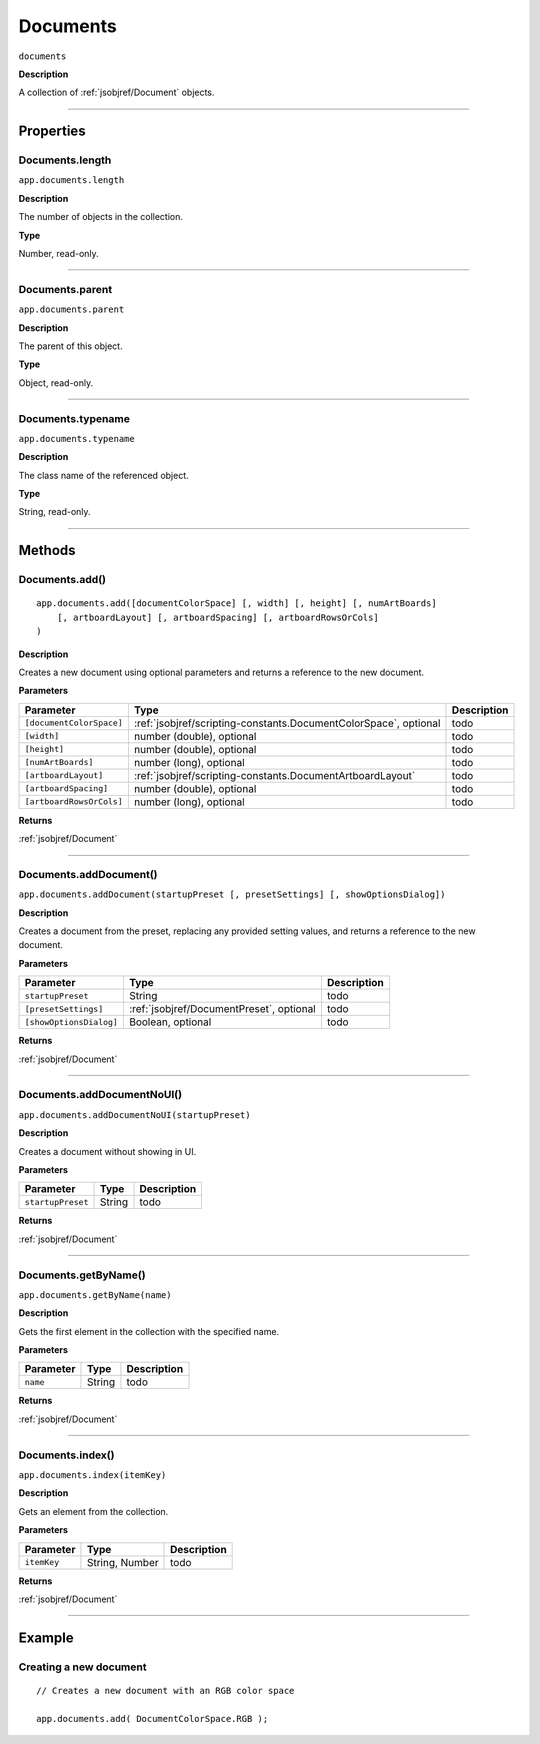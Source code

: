.. _jsobjref/Documents:

Documents
################################################################################

``documents``

**Description**

A collection of :ref:`jsobjref/Document` objects.

----

==========
Properties
==========

.. _jsobjref/Documents.length:

Documents.length
********************************************************************************

``app.documents.length``

**Description**

The number of objects in the collection.

**Type**

Number, read-only.

----

.. _jsobjref/Documents.parent:

Documents.parent
********************************************************************************

``app.documents.parent``

**Description**

The parent of this object.

**Type**

Object, read-only.

----

.. _jsobjref/Documents.typename:

Documents.typename
********************************************************************************

``app.documents.typename``

**Description**

The class name of the referenced object.

**Type**

String, read-only.

----

=======
Methods
=======

.. _jsobjref/Documents.add:

Documents.add()
********************************************************************************

::

    app.documents.add([documentColorSpace] [, width] [, height] [, numArtBoards]
        [, artboardLayout] [, artboardSpacing] [, artboardRowsOrCols]
    )

**Description**

Creates a new document using optional parameters and returns a reference to the new document.

**Parameters**

+--------------------------+------------------------------------------------------------------+-------------+
|        Parameter         |                               Type                               | Description |
+==========================+==================================================================+=============+
| ``[documentColorSpace]`` | :ref:`jsobjref/scripting-constants.DocumentColorSpace`, optional | todo        |
+--------------------------+------------------------------------------------------------------+-------------+
| ``[width]``              | number (double), optional                                        | todo        |
+--------------------------+------------------------------------------------------------------+-------------+
| ``[height]``             | number (double), optional                                        | todo        |
+--------------------------+------------------------------------------------------------------+-------------+
| ``[numArtBoards]``       | number (long), optional                                          | todo        |
+--------------------------+------------------------------------------------------------------+-------------+
| ``[artboardLayout]``     | :ref:`jsobjref/scripting-constants.DocumentArtboardLayout`       | todo        |
+--------------------------+------------------------------------------------------------------+-------------+
| ``[artboardSpacing]``    | number (double), optional                                        | todo        |
+--------------------------+------------------------------------------------------------------+-------------+
| ``[artboardRowsOrCols]`` | number (long), optional                                          | todo        |
+--------------------------+------------------------------------------------------------------+-------------+

**Returns**

:ref:`jsobjref/Document`

----

.. _jsobjref/Documents.addDocument:

Documents.addDocument()
********************************************************************************

``app.documents.addDocument(startupPreset [, presetSettings] [, showOptionsDialog])``

**Description**

Creates a document from the preset, replacing any provided setting values, and returns a reference to the new document.

**Parameters**

+-------------------------+------------------------------------------+-------------+
|        Parameter        |                   Type                   | Description |
+=========================+==========================================+=============+
| ``startupPreset``       | String                                   | todo        |
+-------------------------+------------------------------------------+-------------+
| ``[presetSettings]``    | :ref:`jsobjref/DocumentPreset`, optional | todo        |
+-------------------------+------------------------------------------+-------------+
| ``[showOptionsDialog]`` | Boolean, optional                        | todo        |
+-------------------------+------------------------------------------+-------------+

**Returns**

:ref:`jsobjref/Document`

----

.. _jsobjref/Documents.addDocumentNoUI:

Documents.addDocumentNoUI()
********************************************************************************

``app.documents.addDocumentNoUI(startupPreset)``

**Description**

Creates a document without showing in UI.

**Parameters**

+-------------------+--------+-------------+
|     Parameter     |  Type  | Description |
+===================+========+=============+
| ``startupPreset`` | String | todo        |
+-------------------+--------+-------------+

**Returns**

:ref:`jsobjref/Document`

----

.. _jsobjref/Documents.getByName:

Documents.getByName()
********************************************************************************

``app.documents.getByName(name)``

**Description**

Gets the first element in the collection with the specified name.

**Parameters**

+-----------+--------+-------------+
| Parameter |  Type  | Description |
+===========+========+=============+
| ``name``  | String | todo        |
+-----------+--------+-------------+

**Returns**

:ref:`jsobjref/Document`

----

.. _jsobjref/Documents.index:

Documents.index()
********************************************************************************

``app.documents.index(itemKey)``

**Description**

Gets an element from the collection.

**Parameters**

+-------------+----------------+-------------+
|  Parameter  |      Type      | Description |
+=============+================+=============+
| ``itemKey`` | String, Number | todo        |
+-------------+----------------+-------------+

**Returns**

:ref:`jsobjref/Document`

----

=======
Example
=======

Creating a new document
********************************************************************************

::

    // Creates a new document with an RGB color space

    app.documents.add( DocumentColorSpace.RGB );
